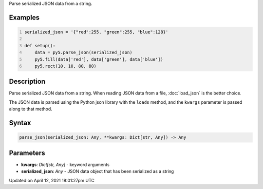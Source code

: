 .. title: parse_json()
.. slug: parse_json
.. date: 2021-04-12 18:01:27 UTC+00:00
.. tags:
.. category:
.. link:
.. description: py5 parse_json() documentation
.. type: text

Parse serialized JSON data from a string.

Examples
========

.. raw:: html

    <div class="example-table">

.. raw:: html

    <div class="example-row"><div class="example-cell-image">

.. image:: /images/reference/Sketch_parse_json_0.png
    :alt: example picture for parse_json()

.. raw:: html

    </div><div class="example-cell-code">

.. code:: python
    :number-lines:

    serialized_json = '{"red":255, "green":255, "blue":128}'

    def setup():
        data = py5.parse_json(serialized_json)
        py5.fill(data['red'], data['green'], data['blue'])
        py5.rect(10, 10, 80, 80)

.. raw:: html

    </div></div>

.. raw:: html

    </div>

Description
===========

Parse serialized JSON data from a string. When reading JSON data from a file, :doc:`load_json` is the better choice.

The JSON data is parsed using the Python json library with the ``loads`` method, and the ``kwargs`` parameter is passed along to that method.

Syntax
======

.. code:: python

    parse_json(serialized_json: Any, **kwargs: Dict[str, Any]) -> Any

Parameters
==========

* **kwargs**: `Dict[str, Any]` - keyword arguments
* **serialized_json**: `Any` - JSON data object that has been serialized as a string


Updated on April 12, 2021 18:01:27pm UTC

